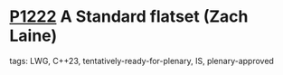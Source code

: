 * [[https://wg21.link/p1222][P1222]] A Standard flatset (Zach Laine)
:PROPERTIES:
:CUSTOM_ID: p1222-a-standard-flatset-zach-laine
:END:
**** tags: LWG, C++23, tentatively-ready-for-plenary, IS, plenary-approved
